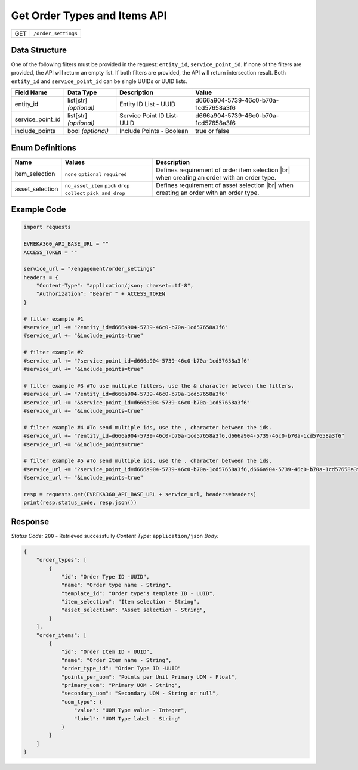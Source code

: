 .. _order_settings:

Get Order Types and Items API
-----------------------------

.. table::

   +-------------------+--------------------------------------------+
   | GET               | ``/order_settings``                        |
   +-------------------+--------------------------------------------+

Data Structure
^^^^^^^^^^^^^^^^^
One of the following filters must be provided in the request: ``entity_id``, ``service_point_id``. 
If none of the filters are provided, the API will return an empty list. If both filters are provided, the API will return intersection result.
Both ``entity_id`` and ``service_point_id`` can be single UUIDs or UUID lists.


.. table::

   +-------------------------+--------------------------------------------------------------+---------------------------------------------------+-------------------------------------------------------+
   | Field Name              | Data Type                                                    | Description                                       | Value                                                 |
   +=========================+==============================================================+===================================================+=======================================================+
   | entity_id               | list[str] *(optional)*                                       | Entity ID List - UUID                             | d666a904-5739-46c0-b70a-1cd57658a3f6                  |
   +-------------------------+--------------------------------------------------------------+---------------------------------------------------+-------------------------------------------------------+
   | service_point_id        | list[str] *(optional)*                                       | Service Point ID List- UUID                       | d666a904-5739-46c0-b70a-1cd57658a3f6                  |
   +-------------------------+--------------------------------------------------------------+---------------------------------------------------+-------------------------------------------------------+
   | include_points          | bool *(optional)*                                            | Include Points - Boolean                          | true or false                                         |
   +-------------------------+--------------------------------------------------------------+---------------------------------------------------+-------------------------------------------------------+

Enum Definitions
^^^^^^^^^^^^^^^^^

.. table::

   +-------------------+-------------------------------------------------------------------+-----------------------------------------------------+
   | Name              | Values                                                            | Description                                         |
   +===================+===================================================================+=====================================================+
   | item_selection    | ``none`` ``optional`` ``required``                                | Defines requirement of order item selection |br|    |
   |                   |                                                                   | when creating an order with an order type.          |
   +-------------------+-------------------------------------------------------------------+-----------------------------------------------------+
   | asset_selection   | ``no_asset_item`` ``pick`` ``drop`` ``collect`` ``pick_and_drop`` | Defines requirement of asset selection |br|         |
   |                   |                                                                   | when creating an order with an order type.          |
   +-------------------+-------------------------------------------------------------------+-----------------------------------------------------+

.. |br| raw:: html

      <br>

Example Code
^^^^^^^^^^^^^^^^^

.. code-block:: python

    import requests

    EVREKA360_API_BASE_URL = ""
    ACCESS_TOKEN = ""

    service_url = "/engagement/order_settings"
    headers = {
        "Content-Type": "application/json; charset=utf-8", 
        "Authorization": "Bearer " + ACCESS_TOKEN
    }
    
    # filter example #1
    #service_url += "?entity_id=d666a904-5739-46c0-b70a-1cd57658a3f6"
    #service_url += "&include_points=true"

    # filter example #2
    #service_url += "?service_point_id=d666a904-5739-46c0-b70a-1cd57658a3f6"
    #service_url += "&include_points=true"

    # filter example #3 #To use multiple filters, use the & character between the filters.
    #service_url += "?entity_id=d666a904-5739-46c0-b70a-1cd57658a3f6"
    #service_url += "&service_point_id=d666a904-5739-46c0-b70a-1cd57658a3f6"
    #service_url += "&include_points=true"

    # filter example #4 #To send multiple ids, use the , character between the ids.
    #service_url += "?entity_id=d666a904-5739-46c0-b70a-1cd57658a3f6,d666a904-5739-46c0-b70a-1cd57658a3f6"
    #service_url += "&include_points=true"

    # filter example #5 #To send multiple ids, use the , character between the ids.
    #service_url += "?service_point_id=d666a904-5739-46c0-b70a-1cd57658a3f6,d666a904-5739-46c0-b70a-1cd57658a3f6"
    #service_url += "&include_points=true"

    resp = requests.get(EVREKA360_API_BASE_URL + service_url, headers=headers)
    print(resp.status_code, resp.json())


Response
^^^^^^^^^^^^^^^^^
*Status Code:* ``200`` - Retrieved successfully
*Content Type:* ``application/json``
*Body:*

.. code-block:: json 

    {
        "order_types": [
            {
                "id": "Order Type ID -UUID",
                "name": "Order type name - String",
                "template_id": "Order type's template ID - UUID",
                "item_selection": "Item selection - String",
                "asset_selection": "Asset selection - String",
            }
        ],
        "order_items": [
            {
                "id": "Order Item ID - UUID",
                "name": "Order Item name - String",
                "order_type_id": "Order Type ID -UUID"
                "points_per_uom": "Points per Unit Primary UOM - Float",
                "primary_uom": "Primary UOM - String",
                "secondary_uom": "Secondary UOM - String or null",
                "uom_type": {
                    "value": "UOM Type value - Integer",
                    "label": "UOM Type label - String"
                }
            }
        ]
    }
